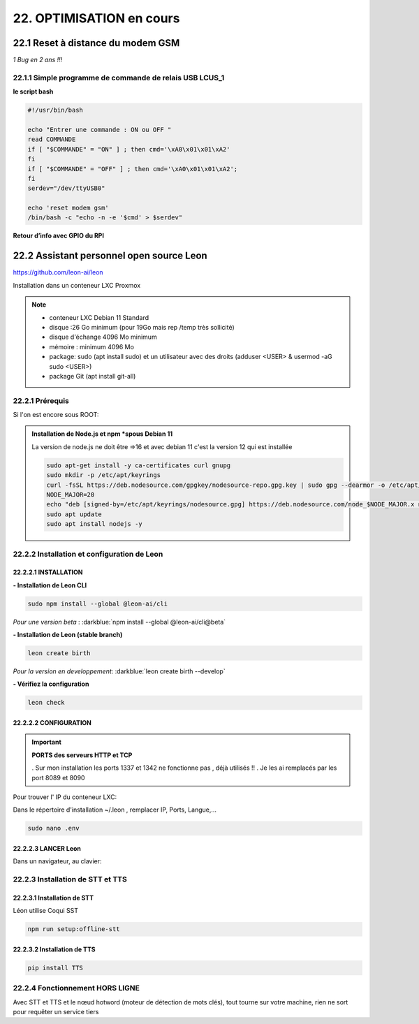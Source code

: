 22. OPTIMISATION en cours
-------------------------
22.1 Reset à distance du modem GSM
^^^^^^^^^^^^^^^^^^^^^^^^^^^^^^^^^^
*1 Bug  en 2 ans !!!* 

22.1.1 Simple programme de commande de relais USB LCUS_1
========================================================

**le script bash**
  
.. code-block::
  
   #!/usr/bin/bash

   echo "Entrer une commande : ON ou OFF "
   read COMMANDE
   if [ "$COMMANDE" = "ON" ] ; then cmd='\xA0\x01\x01\xA2'
   fi
   if [ "$COMMANDE" = "OFF" ] ; then cmd='\xA0\x01\x01\xA2';
   fi
   serdev="/dev/ttyUSB0"

   echo 'reset modem gsm'
   /bin/bash -c "echo -n -e '$cmd' > $serdev"

**Retour d’info avec GPIO du RPI**

|image1064|

22.2 Assistant personnel open source Leon
^^^^^^^^^^^^^^^^^^^^^^^^^^^^^^^^^^^^^^^^^
|image1112|  https://github.com/leon-ai/leon

Installation dans un conteneur LXC Proxmox

.. note::

   - conteneur LXC Debian 11 Standard
   - disque :26 Go minimum (pour 19Go mais rep /temp très sollicité)
   - disque d'échange 4096 Mo minimum
   - mémoire : minimum 4096 Mo
   - package: sudo (apt install sudo)  et un utilisateur avec des droits (adduser <USER> & usermod -aG sudo <USER>)
   - package Git (apt install git-all)

22.2.1 Prérequis
================
Si l'on est encore sous ROOT:|image1133|

.. admonition:: **Installation de Node.js et npm** *spous Debian 11

   La version de node.js ne doit être =>16 et avec debian 11 c'est la version 12 qui est installée

   .. code-block::

      sudo apt-get install -y ca-certificates curl gnupg
      sudo mkdir -p /etc/apt/keyrings
      curl -fsSL https://deb.nodesource.com/gpgkey/nodesource-repo.gpg.key | sudo gpg --dearmor -o /etc/apt/keyrings/nodesource.gpg
      NODE_MAJOR=20
      echo "deb [signed-by=/etc/apt/keyrings/nodesource.gpg] https://deb.nodesource.com/node_$NODE_MAJOR.x nodistro main" | sudo tee /etc/apt/sources.list.d/nodesource.list
      sudo apt update
      sudo apt install nodejs -y

   |image1118|

|image1113|

22.2.2 Installation et configuration de Leon
============================================
22.2.2.1 INSTALLATION
"""""""""""""""""""""

**- Installation de Leon CLI**

.. code-block::

   sudo npm install --global @leon-ai/cli

*Pour une version beta* : :darkblue:`npm install --global @leon-ai/cli@beta`

|image1114|

**- Installation de Leon (stable branch)**

.. code-block::

   leon create birth

*Pour la version en developpement*: :darkblue:`leon create birth --develop`

|image1115|

|image1119|

**- Vérifiez la configuration** 

.. code-block::

   leon check
 
|image1116|

|image1120|

22.2.2.2 CONFIGURATION
""""""""""""""""""""""
.. important:: **PORTS des serveurs HTTP et TCP**

   . Sur mon installation les ports 1337 et 1342 ne fonctionne pas , déjà utilisés !!
   . Je les ai remplacés par les port 8089 et 8090

Pour trouver l' IP du conteneur LXC:

|image1121|

Dans le répertoire d'installation ~/.leon , remplacer IP, Ports, Langue,...

.. code-block::

   sudo nano .env

|image1122|

22.2.2.3 LANCER Leon
""""""""""""""""""""
|image1123|

|image1124|

Dans un navigateur, au clavier:

|image1125|

|image1126|

22.2.3 Installation de STT et TTS
=================================
22.2.3.1 Installation de STT
""""""""""""""""""""""""""""
Léon utilise Coqui |image1117| SST

.. code-block::

   npm run setup:offline-stt


22.2.3.2 Installation de TTS
""""""""""""""""""""""""""""
.. code-block::

   pip install TTS 



22.2.4 Fonctionnement HORS LIGNE
================================
Avec STT et TTS et le nœud hotword (moteur de détection de mots clés), tout tourne sur votre machine, rien ne sort pour requêter un service tiers


.. |image1064| image:: ../media/image1064.webp
   :width: 696px
.. |image1112| image:: ../media/image1112.webp
   :width: 144px
.. |image1113| image:: ../media/image1113.webp
   :width: 439px
.. |image1114| image:: ../media/image1114.webp
   :width: 544px
.. |image1115| image:: ../media/image1115.webp
   :width: 605px
.. |image1116| image:: ../media/image1116.webp
   :width: 641px
.. |image1117| image:: ../media/image1117.webp
   :width: 50px
.. |image1118| image:: ../media/image1118.webp
   :width: 700px
.. |image1119| image:: ../media/image1119.webp
   :width: 545px
.. |image1120| image:: ../media/image1120.webp
   :width: 615px
.. |image1121| image:: ../media/image1121.webp
   :width: 588px
.. |image1122| image:: ../media/image1122.webp
   :width: 600px
.. |image1123| image:: ../media/image1123.webp
   :width: 600px
.. |image1124| image:: ../media/image1124.webp
   :width: 485px
.. |image1125| image:: ../media/image1125.webp
   :width: 700px
.. |image1126| image:: ../media/image1126.webp
   :width: 700px
.. |image1127| image:: ../media/image1127.webp
   :width: 426px
.. |image1128| image:: ../media/image1128.webp
   :width: 604px
.. |image1129| image:: ../media/image1129.webp
   :width: 600px
.. |image1130| image:: ../media/image1130.webp
   :width: 600px
.. |image1131| image:: ../media/image1131.webp
   :width: 600px
.. |image1132| image:: ../media/image1132.webp
   :width: 600px
.. |image1133| image:: ../media/image1133.webp
   :width: 194px
.. |image1134| image:: ../media/image1134.webp
   :width: 700px


